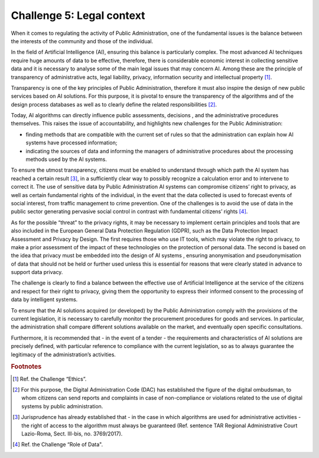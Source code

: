 ﻿Challenge 5: Legal context
--------------------------

When it comes to regulating the activity of Public Administration, one of the fundamental issues is the balance between the interests of the community and those of the individual.

In the field of Artificial Intelligence (AI), ensuring this balance is particularly complex. The most advanced AI techniques require huge amounts of data to be effective, therefore, there is considerable economic interest in collecting sensitive data and it is necessary
to analyse some of the main legal issues that may concern AI. Among these are the principle of transparency of administrative acts, legal liability, privacy, information security and intellectual property [1]_.

Transparency is one of the key principles of Public Administration, therefore it must also inspire the design of new public services based on AI solutions. For this purpose, it is pivotal to ensure the  transparency of the algorithms and of the design process databases as well as to clearly define the related responsibilities [2]_.

Today, AI algorithms can directly influence public assessments, decisions , and the administrative procedures themselves. This raises the issue of accountability, and highlights new challenges for the Public Administration:

- finding methods that are compatible with the current set of rules so that the administration can explain how AI systems have processed information;

- indicating the sources of data and informing the managers of administrative procedures about the processing methods used by the AI systems.

To ensure the utmost transparency, citizens must be enabled to understand through which path the AI system has reached a certain result [3]_, in a sufficiently clear way to possibly recognize a calculation error and to intervene to correct it.
The use of sensitive data by Public Administration AI systems can compromise citizens’ right to privacy, as well as certain fundamental rights of the individual, in the event that the data collected is used to forecast events of social interest, from traffic management to crime prevention. One of the challenges is to avoid the use of data in the public sector generating pervasive social control in contrast with fundamental citizens’ rights [4]_.

As for the possible “threat” to the privacy rights, it may be necessary to implement certain principles and tools that are also included in the European General Data Protection Regulation (GDPR), such as the Data Protection Impact Assessment and Privacy by Design. The first requires those who use IT tools, which may violate the right to privacy, to make a prior assessment of the impact of these technologies on the protection of personal data. The second is based on the idea that privacy must be embedded into the design of AI systems , ensuring anonymisation and pseudonymisation of data that should not be held or further used unless this is essential for reasons that were clearly stated in advance to support data privacy.

The challenge is clearly to find a balance between the effective use of Artificial Intelligence at the service of the citizens and respect for their right to privacy, giving them the opportunity to express their informed consent to the processing of data by intelligent systems.

To ensure that the AI solutions acquired (or developed) by the Public Administration comply with the provisions of the current legislation, it is necessary to carefully monitor the procurement procedures for goods and services. In particular, the administration shall compare different solutions available on the market, and eventually open specific consultations.

Furthermore, it is recommended that - in the event of a tender - the requirements and characteristics of AI solutions are precisely defined, with particular reference to compliance with the current legislation, so as to always guarantee the legitimacy of the administration’s activities.
 
.. rubric:: Footnotes

.. [1]
    Ref. the Challenge “Ethics”.

.. [2]
   For this purpose, the Digital Administration Code (DAC) has established the figure of the digital ombudsman, to whom citizens can send reports and complaints in case of non-compliance or violations related to the use of digital systems by public administration.

.. [3]
   Jurisprudence has already established that - in the case in which algorithms are used for administrative activities - the right of access to the algorithm must always be guaranteed (Ref. sentence TAR Regional Administrative Court Lazio-Roma, Sect. III-bis, no. 3769/2017).

.. [4]
   Ref. the Challenge “Role of Data".

